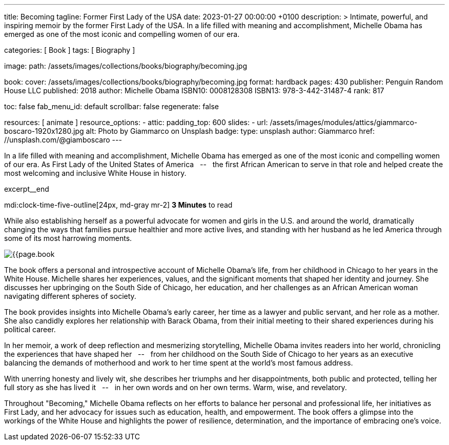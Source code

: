 ---
title:                                  Becoming
tagline:                                Former First Lady of the USA
date:                                   2023-01-27 00:00:00 +0100
description: >
                                        Intimate, powerful, and inspiring memoir by the former
                                        First Lady of the USA. In a life filled with meaning and
                                        accomplishment, Michelle Obama has emerged as one of the
                                        most iconic and compelling women of our era.

categories:                             [ Book ]
tags:                                   [ Biography ]

image:
  path:                                 /assets/images/collections/books/biography/becoming.jpg

book:
  cover:                                /assets/images/collections/books/biography/becoming.jpg
  format:                               hardback
  pages:                                430
  publisher:                            Penguin Random House LLC
  published:                            2018
  author:                               Michelle Obama
  ISBN10:                               0008128308
  ISBN13:                               978-3-442-31487-4
  rank:                                 817

toc:                                    false
fab_menu_id:                            default
scrollbar:                              false
regenerate:                             false

resources:                              [ animate ]
resource_options:
  - attic:
      padding_top:                      600
      slides:
        - url:                          /assets/images/modules/attics/giammarco-boscaro-1920x1280.jpg
          alt:                          Photo by Giammarco on Unsplash
          badge:
            type:                       unsplash
            author:                     Giammarco
            href:                       //unsplash.com/@giamboscaro
---

// Collection Initializer (posts|collections)
// =============================================================================
// Enable the Liquid Preprocessor
:page-liquid:

// Set page (local) attributes here
// -----------------------------------------------------------------------------
// :page--attr:                         <attr-value>

// Place an excerpt at the most top position
// -----------------------------------------------------------------------------
In a life filled with meaning and accomplishment, Michelle Obama has emerged
as one of the most iconic and compelling women of our era. As First Lady of
the United States of America &nbsp; -- &nbsp; the first African American to
serve in that role and helped create the most welcoming and inclusive White
House in history.

excerpt__end

// Page content
// ~~~~~~~~~~~~~~~~~~~~~~~~~~~~~~~~~~~~~~~~~~~~~~~~~~~~~~~~~~~~~~~~~~~~~~~~~~~~~
mdi:clock-time-five-outline[24px, md-gray mr-2]
*3 Minutes* to read

// Include sub-documents (if any)
//
[role="mt-4"]
[[readmore]]
While also establishing herself as a powerful advocate for women and girls
in the U.S. and around the world, dramatically changing the ways that families
pursue healthier and more active lives, and standing with her husband as he
led America through some of its most harrowing moments.

image:{{page.book.cover}}[role="mr-4 float-left"]

The book offers a personal and introspective account of Michelle Obama's
life, from her childhood in Chicago to her years in the White House.
Michelle shares her experiences, values, and the significant moments that
shaped her identity and journey. She discusses her upbringing on the South
Side of Chicago, her education, and her challenges as an African American
woman navigating different spheres of society.

The book provides insights into Michelle Obama's early career, her time as
a lawyer and public servant, and her role as a mother. She also candidly
explores her relationship with Barack Obama, from their initial meeting to
their shared experiences during his political career.

In her memoir, a work of deep reflection and mesmerizing storytelling,
Michelle Obama invites readers into her world, chronicling the experiences
that have shaped her &nbsp; -- &nbsp; from her childhood on the South Side of Chicago to
her years as an executive balancing the demands of motherhood and work
to her time spent at the world’s most famous address.

With unerring honesty and lively wit, she describes her triumphs and her
disappointments, both public and protected, telling her full story as she
has lived it &nbsp; -- &nbsp; in her own words and on her own terms. Warm, wise, and
revelatory.

Throughout "Becoming," Michelle Obama reflects on her efforts to balance
her personal and professional life, her initiatives as First Lady, and her
advocacy for issues such as education, health, and empowerment. The book
offers a glimpse into the workings of the White House and highlights the
power of resilience, determination, and the importance of embracing one's
voice.
